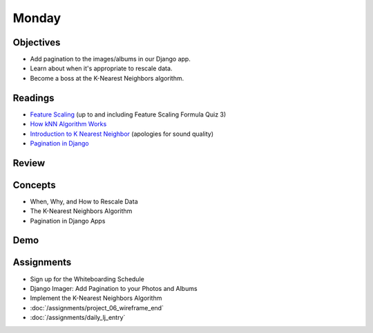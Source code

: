 .. slideconf::
    :autoslides: False

******
Monday
******

.. slide:: Course Presentations
    :level: 1

    This document contains no slides.

Objectives
==========

* Add pagination to the images/albums in our Django app.
* Learn about when it's appropriate to rescale data.
* Become a boss at the K-Nearest Neighbors algorithm.


Readings
========

* `Feature Scaling <https://www.udacity.com/course/viewer#!/c-ud120/l-2864738562/e-3125078537/m-3136558541>`_ (up to and including Feature Scaling Formula Quiz 3)
* `How kNN Algorithm Works <https://www.youtube.com/watch?v=UqYde-LULfs>`_
* `Introduction to K Nearest Neighbor <https://www.youtube.com/watch?v=SQOdBjjA2y8>`_ (apologies for sound quality)
* `Pagination in Django <https://docs.djangoproject.com/en/1.9/topics/pagination/>`_

Review
======


Concepts
========

* When, Why, and How to Rescale Data
* The K-Nearest Neighbors Algorithm
* Pagination in Django Apps


Demo
====

Assignments
===========

* Sign up for the Whiteboarding Schedule
* Django Imager: Add Pagination to your Photos and Albums
* Implement the K-Nearest Neighbors Algorithm
* :doc:`/assignments/project_06_wireframe_end`
* :doc:`/assignments/daily_lj_entry`
